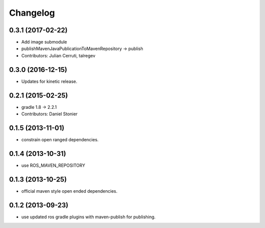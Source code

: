 Changelog
=========

0.3.1 (2017-02-22)
------------------
* Add image submodule
* publishMavenJavaPublicationToMavenRepository -> publish
* Contributors: Julian Cerruti, talregev

0.3.0 (2016-12-15)
------------------
* Updates for kinetic release.

0.2.1 (2015-02-25)
------------------
* gradle 1.8 -> 2.2.1
* Contributors: Daniel Stonier

0.1.5 (2013-11-01)
------------------
* constrain open ranged dependencies.

0.1.4 (2013-10-31)
------------------
* use ROS_MAVEN_REPOSITORY

0.1.3 (2013-10-25)
------------------
* official maven style open ended dependencies.

0.1.2 (2013-09-23)
------------------
* use updated ros gradle plugins with maven-publish for publishing.
